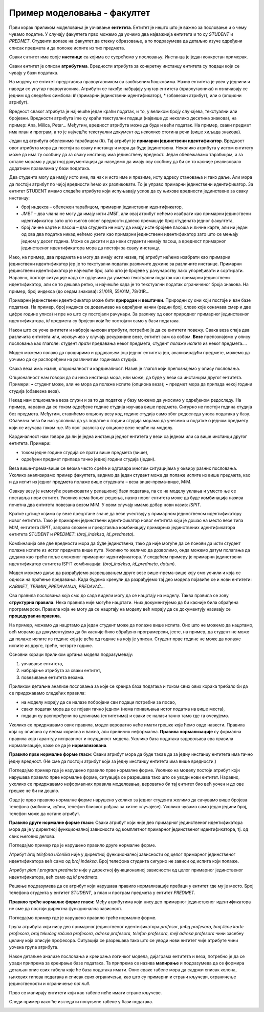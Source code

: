 Пример моделовања - факултет
============================

.. infonote::

 Све кораке неопходне током припреме за креирање базе података које смо описали у претходним лекцијама и провежбали 
 кроз задатке поновићемо и систематизоваћемо кроз овај пример базе података за факултет. 

 Пробај да поновиш исте кораке и дођеш до модела за базу за продају дигиталних композиција, тј. песама. 
 Покушај да ово урадиш пре него што пређеш на следећу лекцију у оквиру које ћемо приказати једно могуће решење, 
 па ћеш имати прилику да провериш и допуниш оно што си урадио. 
 
Први корак приликом моделовања је уочавање **ентитета**. Ентитет је нешто што је важно за пословање и о чему 
чувамо податке. У случају факултета прво можемо да уочимо два најважнија ентитета и то су *STUDENT* и *PREDMET*. 
Студенти долазе на факултет да стекну образовање, а то подразумева да детаљно изуче одређени списак предмета и да 
положе испите из тих предмета. 

.. image:: ../../_images/slika_241a.png
   :scale: 80 %
   :align: center

Сваки ентитет има своје **инстанце** са којима се сусрећемо у пословању. Инстанца је један конкретан примерак. 

.. image:: ../../_images/tabela_241a.png
   :scale: 80 %
   :align: center
   
Сваки ентитет је описан **атрибутима**. Вредности атрибута за конкретну инстанцу ентитета су подаци који се 
чувају у бази података. 

На  моделу се ентитет представља правоугаоником са заобљеним ћошковима. Назив ентитета је увек у једнини и наводи 
се унутар правоугаоника. Атрибути се такође набрајају унутар ентитета (правоугаоника) и означавају се једним од 
следећих симбола: **#** (примарни јединствени идентификатор), * (обавезан атрибут), или о (опциони атрибут). 

.. image:: ../../_images/slika_241b.png
   :scale: 80 %
   :align: center
   
Вредност сваког атрибута је најчешће један краћи податак, и то, у великом броју случајева, текстуални или бројевни. 
Вредности атрибута ime су краћи текстуални подаци (највише до неколико десетина знакова), на пример: 
Ana, Milica, Petar... Међутим, вредност атрибута може да буде и већи податак. На пример, сваки предмет има план и 
програм, а то је најчешће текстуални документ од неколико стотина речи (више хиљада знакова). 

Један од атрибута обележимо тарабицом (#). Тај атрибут је **примарни јединствени идентификатор**. Вредност овог 
атрибута мора да постоји за сваку инстанцу и мора да буде јединствена. Неколико атрибута у истом ентитету може да има 
ту особину да за сваку инстанцу има јединствену вредност. Један обележавамо тарабицом, а за остале морамо у додатној 
документацији да наведемо да имају ову особину да би се то касније реализовало додатним правилима у бази података. 

.. image:: ../../_images/slika_241c.png
   :scale: 80 %
   :align: center

Два студента могу да имају исто име, па чак и исто име и презиме, исту адресу становања и тако даље. 
Али мора да постоји атрибут по чијој вредности ћемо их разликовати. То је управо примарни јединствени идентификатор. 
За ентитет STUDENT имамо следеће атрибуте који испуњавају услов да су њихове вредности јединствене за сваку инстанцу:

- број индекса – обележен тарабицом, примарни јединствени идентификатор, 
- ЈМБГ – два члана не могу да имају исти ЈМБГ, али овај атрибут нећемо изабрати као примарни јединствени идентификатор зато што његов опсег вредности далеко премашује број студената једног факултета,
- број личне карте и пасош – два студента не могу да имају исте бројеве пасоша и личне карте, али ни један од ова два податка никад нећемо узети као примарни јединствени идентификатор зато што се мењају једном у десет година. Може се десити и да неки студенти немају пасош, а вредност примарног јединственог идентификатора мора да постоји за сваку инстанцу.

Иако, на пример, два предмета не могу да имају исти назив, тај атрибут нећемо изабрати као примарни јединствени 
идентификатор јер је то текстуални податак различите дужине за различите инстанце. Примарни јединствени идентификатор 
је најчешће број зато што је бројеве у рачунарству лако упоређивати и сортирати. Наравно, постоје ситуације када се 
одлучимо да узмемо текстуални податак као примарни јединствени идентификатор, али се то дешава ретко, и најчешће 
када је то текстуални податак ограниченог броја знакова. На пример, број индекса (до седам знакова): 21/01R, 55/01M, 
78/01R...

Примарни јединствени идентификатор може бити **природан** и **вештачки**. Природни су они који постоје и ван базе података. 
На пример, број индекса се додељивао на одређени начин (редни број, слово које означава смер и две цифре године уписа) 
и пре но што су постојали рачунари. За разлику од овог природног примарног јединственог идентификатора, *id* предмета су 
бројеви који ће постојати само у бази података. 

Након што се уоче ентитети и наброје њихови атрибути, потребно је да се ентитети повежу. Свака веза спаја два различита 
ентитета или, искључиво у случају рекурзивне везе, ентитет сам са собом. **Везе** препознајемо у опису пословања као 
глаголе: студент *прати* предавања неког предмета, студент *полаже испите* из неког предмета....  

Модел можемо полако да проширимо и додавањем још једног ентитета јер, анализирајући предмете, можемо да уочимо да су распоређени на различитим годинама студија. 

.. image:: ../../_images/slika_241d.png
   :scale: 80 %
   :align: center

Свака веза има: назив, опционалност и кардиналност. Назив је глагол који препознајемо у опису пословања. 

Опционалност нам говори да ли нека инстанца мора, или може, да буде у вези са инстанцом другог ентитета. Примери:
•	студент може, али не мора да полаже испите (опциона веза);
•	предмет мора да припада некој години студија (обавезна веза). 

Некад нам опционална веза служи и за то да податке у базу можемо да уносимо у одређеном редоследу. На пример, 
наравно да се током одређене године студија изучава више предмета. Сигурно не постоји година студија без предмета. 
Међутим, ставићемо опциону везу код године студија само због редоследа уноса података у базу. Обавезна веза би нас 
условила да уз податке о години студија морамо да унесемо и податке о једном предмету који се изучава током ње. 
Из овог разлога су опционе везе чешће на моделу. 

Кардиналност нам говори да ли је једна инстанца једног ентитета у вези са једном или са више инстанци другог ентитета. 
Примери:

- током једне године студија се прати више предмета (више),
- одређени предмет припада тачно једној години студија (један).

Веза више-према-више се веома често среће и одговара многим ситуацијама у оквиру разних пословања. 
Уколико анализирамо пример факултета, видимо да један студент може да полаже испите из више предмета, као и да 
испит из једног предмета полаже више студената – веза више-према-више, М:М.  

Овакву везу је немогуће реализовати у релационој бази података, па се на моделу уклања и уместо ње се поставља 
нови ентитет. Уколико нема бољег решења, назив новог ентитета може да буде комбинација назива почетна два ентитета 
повезана везом М:М. У овом случају имамо добар нови назив: *ISPIT*. 

.. image:: ../../_images/slika_241e.png
   :scale: 80 %
   :align: center

Кратке цртице којима су везе прецртане значе да везе учествују у примарном јединственом идентификатору новог ентитета. 
Тако је примарни јединствени идентификатор новог ентитета који је дошао на место везе типа М:М, ентитета *ISPIT*, 
заправо сложен и представља комбинацију примарних јединствених идентификатора ентитета *STUDENT* и *PREDMET*: 
(*broj_indeksa*, *id_predmeta*). 

Комбинација ове две вредности мора да буде јединствена, тако да није могуће да се понови да исти студент полаже испите 
из истог предмета више пута. Уколико то желимо да дозволимо, онда можемо датум полагања да додамо као треће поље 
сложеног примарног идентификатора. У следећем примеру је примарни јединствени идентификатор ентитета ISPIT комбинација:
(*broj_indeksa*, *id_predmeta*, *datum*).


.. image:: ../../_images/slika_241f.png
   :scale: 80 %
   :align: center

Модел можемо даље да разрађујемо разрешавањем друге везе више-према-више коју смо уочили и која се односи на праћење 
предавања. Када будемо кренули да разрађујемо тај део модела појавиће се и нови ентитети: *KABINET*, *TERMIN_PREDAVANJA*, 
*PREDAVAČ*...

.. image:: ../../_images/slika_241g.png
   :scale: 80 %
   :align: center
   

Сва правила пословања која смо до сада видели могу да се нацртају на моделу. Таква правила се зову  **структурна правила**. 
Нека правила није могуће нацртати. Њих документујемо да би касније била обрађена програмерски. Правила која не могу 
да се нацртају на моделу већ морају да се документују називају се **процедурална правила**. 

На пример, можемо да нацртамо да један студент може да полаже више испита. Оно што не можемо да нацртамо, 
већ морамо да документујемо да би касније било обрађено програмерски, јесте, на пример, да студент не може да полаже 
испите из године која је већа од године на коју је уписан. Студент прве године не може да полаже испите из друге, 
треће, четврте године. 

Основни кораци приликом цртања модела подразумевају:

1. уочавање ентитета,
2. набрајање атрибута за сваки ентитет,
3. повезивање ентитета везама.

Приликом детаљне анализе пословања за које се креира база података и током свих ових корака требало би да се 
придржавамо следећих правила: 

- на моделу морају да се налазе побројани сви подаци потребни за посао,
- сваки податак мора да се појави тачно једном (нема понављања истог податка на више места),
- подаци су распоређени по целинама (ентитетима) и сваки се налази тачно тамо где га очекујемо. 

Уколико се придржавамо ових правила, модел вероватно неће имати грешке које ћемо овде навести. Правила која су описана 
су веома корисна и важна, али прилично неформална. **Правила нормализације** су формална правила која гарантују исправност 
и поузданост модела. Уколико база података задовољава сва правила нормализације, каже се да је **нормализована**. 

**Правило прве нормалне форме гласи**: Сваки атрибут мора да буде такав да за једну инстанцу ентитета има тачно једну 
вредност. (Не сме да постоји атрибут који за једну инстанцу ентитета има више вредности.)

Погледајмо пример где је нарушено правило прве нормалне форме. Уколико на моделу постоји атрибут који нарушава правило 
прве нормалне форме, ситуација се разрешава тако што се уводи нови ентитет. Наравно, уколико се придржавамо неформалних 
правила моделовања, вероватно би тај ентитет био већ уочен и до ове грешке не би ни дошло.  

.. image:: ../../_images/slika_241h.png
   :scale: 80 %
   :align: center
   
Овде је прво правило нормалне форме нарушено уколико за једног студента желимо да сачувамо више бројева телефона 
(мобилни, кућни, телефон блиског рођака за хитне случајеве). Уколико чувамо само један једини број, телефон може да 
остане атрибут. 

**Правило друге нормалне форме гласи**: Сваки атрибут који није део примарног јединственог идентификатора мора да је 
у директној функционалној зависности од комплетног примарног јединственог идентификатора, тј. од свих његових делова. 

Погледајмо пример где је нарушено правило друге нормалне форме. 

.. image:: ../../_images/slika_241i.png
   :scale: 80 %
   :align: center
   
Атрибут *broj telefona učenika* није у директној функционалној зависности од целог примарног јединственог идентификатора 
већ само од *broj indeksa*. Број телефона студента сигурно не зависи од испита који полаже.

Атрибут *plan i program predmeta* није у директној функционалној зависности од целог примарног јединственог 
идентификатора, већ само од *id predmeta*.

Решење подразумева да се атрибут који нарушава правило нормализације пребаци у ентитет где му је место. 
Број телефона студента у ентитет *STUDENT*, а план и програм предмета у ентитет *PREDMET*. 

**Правило треће нормалне форме гласи**: Међу атрибутима који нису део примарног јединственог идентификатора не сме да 
постоји директна функционална зависност. 

Погледајмо пример где је нарушено правило треће нормалне форме. 

.. image:: ../../_images/slika_241j.png
   :scale: 80 %
   :align: center


Група атрибута који нису део примарног јединственог идентификатора *profesor*, *jmbg profesora*, *broj lične karte profesora*, *broj tekućeg računa profesora*, *adresa profesora*, 
*telefon profesora*, *mejl adresa profesora* чини засебну целину која описује професора. Ситуација се разрешава тако 
што се уводи нови ентитет чије атрибуте чини уочена група атрибута.

Након детаљне анализе пословања и креирања логичког модела, дијаграма ентитета и веза, потребно је да се уради 
припрема за креирање базе података. Та припрема се назива **мапирање** и подразумева да се формира детаљан опис 
свих табела које ће база података имати. Опис сваке табеле мора да садржи списак колона, њихових типова података и 
списак свих ограничења, као што су примарни и страни кључеви, ограничење јединствености и ограничење *not null*. 

Прво се мапирају ентитети који као табеле неће имати стране кључеве. 

.. image:: ../../_images/tabela_241b.png
   :scale: 80 %
   :align: center

.. image:: ../../_images/tabela_241c.png
   :scale: 80 %
   :align: center
   
.. image:: ../../_images/tabela_241d.png
   :scale: 80 %
   :align: center
   
.. image:: ../../_images/tabela_241e.png
   :scale: 80 %
   :align: center
   
.. image:: ../../_images/tabela_241f.png
   :scale: 80 %
   :align: center
 
Следи пример како ће изгледати попуњене табеле у бази података.
 
.. image:: ../../_images/tabela_241g.png
   :scale: 80 %
   :align: center

.. image:: ../../_images/tabela_241h.png
   :scale: 80 %
   :align: center  

.. image:: ../../_images/tabela_241i.png
   :scale: 80 %
   :align: center   

.. image:: ../../_images/tabela_241j.png
   :scale: 80 %
   :align: center    
   
.. image:: ../../_images/tabela_241k.png
   :scale: 80 %
   :align: center 

.. image:: ../../_images/slika_241l.png
   :scale: 80 %
   :align: center

.. image:: ../../_images/slika_241m.png
   :scale: 80 %
   :align: center   